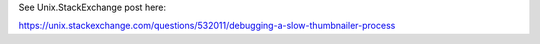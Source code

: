 See Unix.StackExchange post here:

https://unix.stackexchange.com/questions/532011/debugging-a-slow-thumbnailer-process
